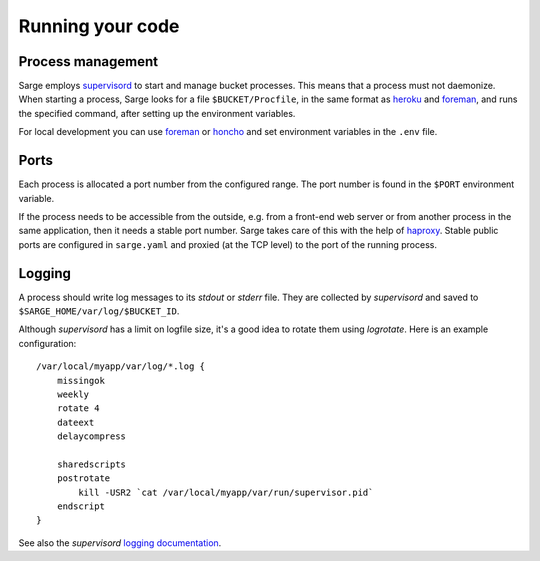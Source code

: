 Running your code
=================


Process management
------------------
Sarge employs supervisord_ to start and manage bucket processes. This
means that a process must not daemonize. When starting a process, Sarge
looks for a file ``$BUCKET/Procfile``, in the same format as heroku_ and
foreman_, and runs the specified command, after setting up the
environment variables.

For local development you can use foreman_ or honcho_ and set
environment variables in the ``.env`` file.

.. _supervisord: http://supervisord.org/
.. _heroku: https://devcenter.heroku.com/articles/procfile#declaring-process-types
.. _foreman: http://ddollar.github.com/foreman/#PROCFILE
.. _honcho: http://pypi.python.org/pypi/honcho


Ports
-----
Each process is allocated a port number from the configured range. The
port number is found in the ``$PORT`` environment variable.

If the process needs to be accessible from the outside, e.g. from a
front-end web server or from another process in the same application,
then it needs a stable port number. Sarge takes care of this with the
help of haproxy_. Stable public ports are configured in ``sarge.yaml``
and proxied (at the TCP level) to the port of the running process.

.. _haproxy: http://haproxy.1wt.eu/


Logging
-------
A process should write log messages to its `stdout` or `stderr` file.
They are collected by `supervisord` and saved to
``$SARGE_HOME/var/log/$BUCKET_ID``.

Although `supervisord` has a limit on logfile size, it's a good idea to
rotate them using `logrotate`. Here is an example configuration::

    /var/local/myapp/var/log/*.log {
        missingok
        weekly
        rotate 4
        dateext
        delaycompress

        sharedscripts
        postrotate
            kill -USR2 `cat /var/local/myapp/var/run/supervisor.pid`
        endscript
    }

See also the `supervisord` `logging documentation`_.

.. _logging documentation: http://supervisord.org/logging.html
